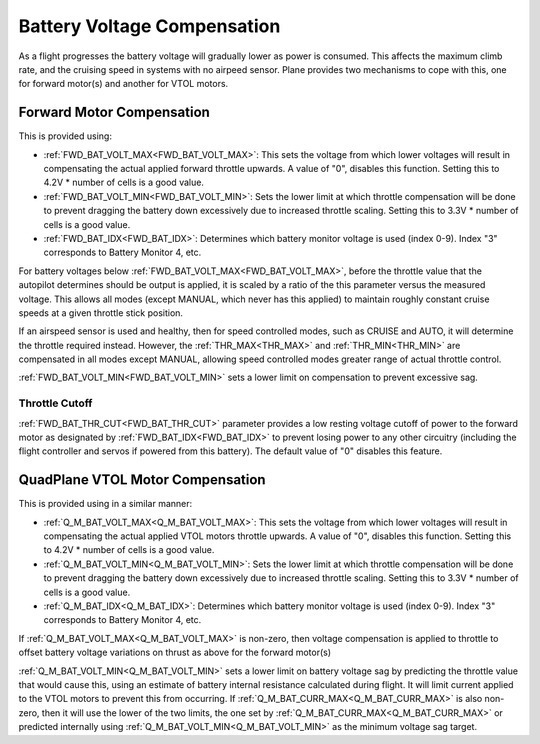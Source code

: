 .. _battery-voltage-compensation:


============================
Battery Voltage Compensation
============================

As a flight progresses the battery voltage will gradually lower as power is consumed. This affects the maximum climb rate, and the cruising speed in systems with no airpeed sensor. Plane provides two mechanisms to cope with this, one for forward motor(s) and another for VTOL motors.

Forward Motor Compensation
==========================

This is provided using:

- :ref:`FWD_BAT_VOLT_MAX<FWD_BAT_VOLT_MAX>`: This sets the voltage from which lower voltages will result in compensating the actual applied forward throttle upwards. A value of "0", disables this function. Setting this to 4.2V * number of cells is a good value.
- :ref:`FWD_BAT_VOLT_MIN<FWD_BAT_VOLT_MIN>`: Sets the lower limit at which throttle compensation will be done to prevent dragging the battery down excessively due to increased throttle scaling. Setting this to 3.3V * number of cells is a good value.
- :ref:`FWD_BAT_IDX<FWD_BAT_IDX>`: Determines which battery monitor voltage is used (index 0-9). Index "3" corresponds to Battery Monitor 4, etc.

For battery voltages below :ref:`FWD_BAT_VOLT_MAX<FWD_BAT_VOLT_MAX>`, before the throttle value that the autopilot determines should be output is applied, it is scaled by a ratio of the this parameter versus the measured voltage. This allows all modes (except MANUAL, which never has this applied) to maintain roughly constant cruise speeds at a given throttle stick position.

If an airspeed sensor is used and healthy, then for speed controlled modes, such as CRUISE and AUTO, it will determine the throttle required instead. However, the :ref:`THR_MAX<THR_MAX>` and :ref:`THR_MIN<THR_MIN>` are compensated in all modes except MANUAL, allowing speed controlled modes greater range of actual throttle control.

:ref:`FWD_BAT_VOLT_MIN<FWD_BAT_VOLT_MIN>` sets a lower limit on compensation to prevent excessive sag.

Throttle Cutoff
---------------

:ref:`FWD_BAT_THR_CUT<FWD_BAT_THR_CUT>` parameter provides a low resting voltage cutoff of power to the forward motor as designated by :ref:`FWD_BAT_IDX<FWD_BAT_IDX>` to prevent losing power to any other circuitry (including the flight controller and servos if powered from this battery). The default value of "0" disables this feature.

QuadPlane VTOL Motor Compensation
=================================

This is provided using in a similar manner:

- :ref:`Q_M_BAT_VOLT_MAX<Q_M_BAT_VOLT_MAX>`: This sets the voltage from which lower voltages will result in compensating the actual applied VTOL motors throttle upwards. A value of "0", disables this function. Setting this to 4.2V * number of cells is a good value.
- :ref:`Q_M_BAT_VOLT_MIN<Q_M_BAT_VOLT_MIN>`: Sets the lower limit at which throttle compensation will be done to prevent dragging the battery down excessively due to increased throttle scaling. Setting this to 3.3V * number of cells is a good value.
- :ref:`Q_M_BAT_IDX<Q_M_BAT_IDX>`: Determines which battery monitor voltage is used (index 0-9). Index "3" corresponds to Battery Monitor 4, etc.

If :ref:`Q_M_BAT_VOLT_MAX<Q_M_BAT_VOLT_MAX>` is non-zero, then voltage compensation is applied to throttle to offset battery voltage variations on thrust as above for the forward motor(s)

:ref:`Q_M_BAT_VOLT_MIN<Q_M_BAT_VOLT_MIN>` sets a lower limit on battery voltage sag by predicting the throttle value that would cause this, using an estimate of battery internal resistance calculated during flight. It will limit current applied to the VTOL motors to prevent this from occurring. If :ref:`Q_M_BAT_CURR_MAX<Q_M_BAT_CURR_MAX>` is also non-zero, then it will use the lower of the two limits, the one set by :ref:`Q_M_BAT_CURR_MAX<Q_M_BAT_CURR_MAX>` or predicted internally using :ref:`Q_M_BAT_VOLT_MIN<Q_M_BAT_VOLT_MIN>` as the minimum voltage sag target.


